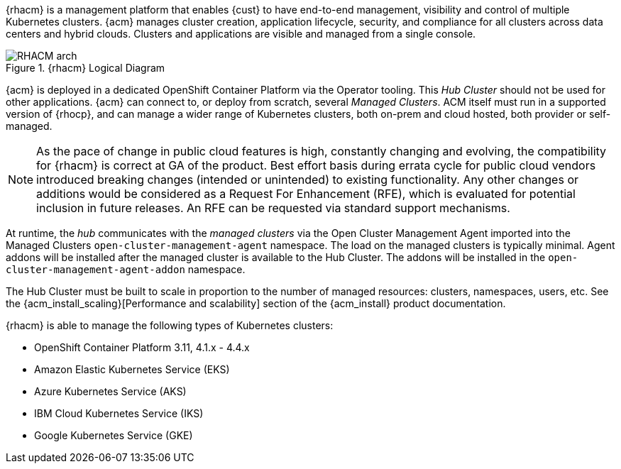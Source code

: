 ////
Purpose
-------
ACM Architecture canned content

////

{rhacm} is a management platform that enables {cust} to have end-to-end management, visibility and control of multiple Kubernetes clusters. {acm} manages cluster creation, application lifecycle, security, and compliance for all clusters across data centers and hybrid clouds. Clusters and applications are visible and managed from a single console.

.{rhacm} Logical Diagram
image::acm/RHACM-arch.png[]

{acm} is deployed in a dedicated OpenShift Container Platform via the Operator tooling. This _Hub Cluster_ should not be used for other applications. {acm} can connect to, or deploy from scratch, several _Managed Clusters_. ACM itself must run in a supported version of {rhocp}, and can manage a wider range of Kubernetes clusters, both on-prem and cloud hosted, both provider or self-managed. 

// https://access.redhat.com/articles/5058921
[NOTE]
====
As the pace of change in public cloud features is high, constantly changing and evolving, the compatibility for {rhacm} is correct at GA of the product. Best effort basis during errata cycle for public cloud vendors introduced breaking changes (intended or unintended) to existing functionality. Any other changes or additions would be considered as a Request For Enhancement (RFE), which is evaluated for potential inclusion in future releases. An RFE can be requested via standard support mechanisms.
====

At runtime, the _hub_ communicates with the _managed clusters_ via the Open Cluster Management Agent imported into the Managed Clusters `open-cluster-management-agent` namespace. The load on the managed clusters is typically minimal. Agent addons will be installed after the managed cluster is available to the Hub Cluster. The addons will be installed in the `open-cluster-management-agent-addon` namespace.

The Hub Cluster must be built to scale in proportion to the number of managed resources: clusters, namespaces, users, etc. See the {acm_install_scaling}[Performance and scalability] section of the {acm_install} product documentation.

{rhacm} is able to manage the following types of Kubernetes clusters:

* OpenShift Container Platform 3.11, 4.1.x - 4.4.x
* Amazon Elastic Kubernetes Service (EKS)
* Azure Kubernetes Service (AKS)
* IBM Cloud Kubernetes Service (IKS)
* Google Kubernetes Service (GKE)
